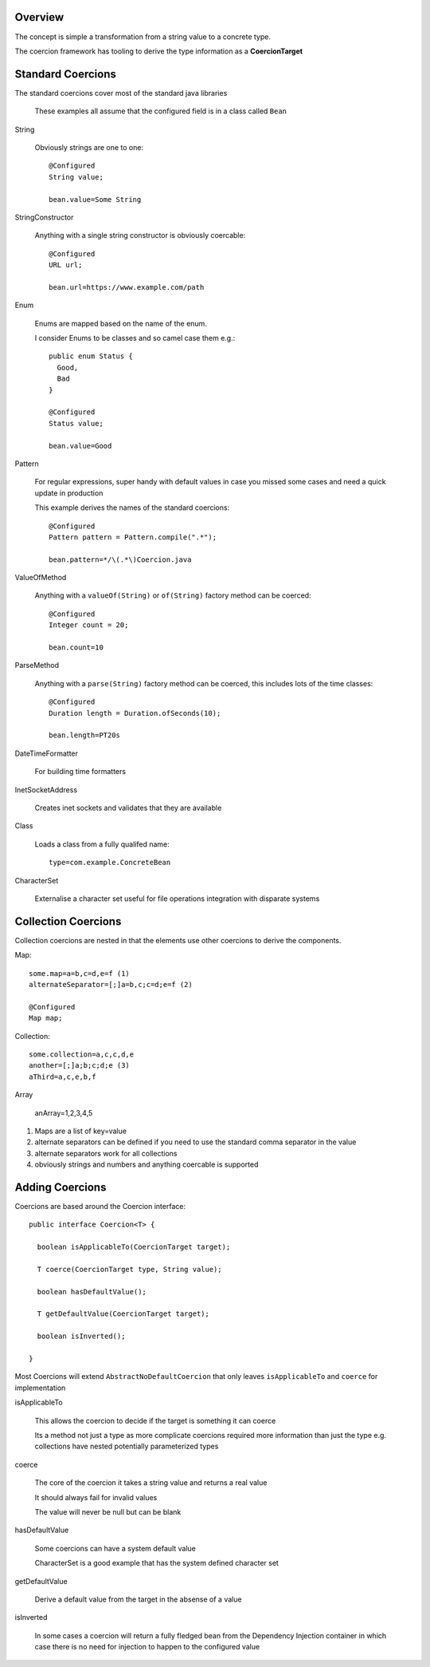 Overview
^^^^^^^^

The concept is simple a transformation from a string value to a concrete type.

The coercion framework has tooling to derive the type information as a **CoercionTarget**

Standard Coercions
^^^^^^^^^^^^^^^^^^
The standard coercions cover most of the standard java libraries

  | These examples all assume that the configured field is in a class called ``Bean``

String

  Obviously strings are one to one::
  
    @Configured
    String value;
    
    bean.value=Some String

StringConstructor

  Anything with a single string constructor is obviously coercable::
  
    @Configured
    URL url;
    
    bean.url=https://www.example.com/path
  
Enum

  Enums are mapped based on the name of the enum.
  
  I consider Enums to be classes and so camel case them e.g.::
  
    public enum Status {
      Good,
      Bad
    }
    
    @Configured
    Status value;
  
    bean.value=Good
  
Pattern

  For regular expressions, super handy with default values in case you missed some cases and need a quick update in production
  
  This example derives the names of the standard coercions::
  
    @Configured
    Pattern pattern = Pattern.compile(".*");
  
    bean.pattern=*/\(.*\)Coercion.java
    
ValueOfMethod

  Anything with a ``valueOf(String)`` or ``of(String)`` factory method can be coerced::
  
    @Configured
    Integer count = 20;
    
    bean.count=10
  
ParseMethod

  Anything with a ``parse(String)`` factory method can be coerced, this includes lots of the time classes::
  
    @Configured
    Duration length = Duration.ofSeconds(10);
    
    bean.length=PT20s

DateTimeFormatter

  For building time formatters
  
InetSocketAddress
  
  Creates inet sockets and validates that they are available
  
Class
  
  Loads a class from a fully qualifed name::
    
    type=com.example.ConcreteBean
    
CharacterSet

  Externalise a character set useful for file operations integration with disparate systems

Collection Coercions
^^^^^^^^^^^^^^^^^^^^

Collection coercions are nested in that the elements use other coercions to derive the components.

Map::

  some.map=a=b,c=d,e=f (1)
  alternateSeparator=[;]a=b,c;c=d;e=f (2)
  
  @Configured
  Map map;
  
Collection::

  some.collection=a,c,c,d,e
  another=[;]a;b;c;d;e (3)
  aThird=a,c,e,b,f
  
Array

  anArray=1,2,3,4,5
  
#. Maps are a list of key=value
#. alternate separators can be defined if you need to use the standard comma separator in the value
#. alternate separators work for all collections
#. obviously strings and numbers and anything coercable is supported

Adding Coercions
^^^^^^^^^^^^^^^^

Coercions are based around the Coercion interface::

  public interface Coercion<T> {
  
    boolean isApplicableTo(CoercionTarget target); 

    T coerce(CoercionTarget type, String value); 
  
    boolean hasDefaultValue(); 

    T getDefaultValue(CoercionTarget target);
    
    boolean isInverted();

  }

Most Coercions will extend ``AbstractNoDefaultCoercion`` that only leaves ``isApplicableTo`` and ``coerce`` for implementation
  
isApplicableTo

  This allows the coercion to decide if the target is something it can coerce
  
  Its a method not just a type as more complicate coercions required more information than just the type e.g. collections have nested potentially parameterized types
  
coerce

  The core of the coercion it takes a string value and returns a real value
  
  It should always fail for invalid values
  
  The value will never be null but can be blank
  
hasDefaultValue

  Some coercions can have a system default value
  
  CharacterSet is a good example that has the system defined character set
  
getDefaultValue

  Derive a default value from the target in the absense of a value
  
isInverted

  In some cases a coercion will return a fully fledged bean from the Dependency Injection container in which case there is no need for injection to happen to the configured value

